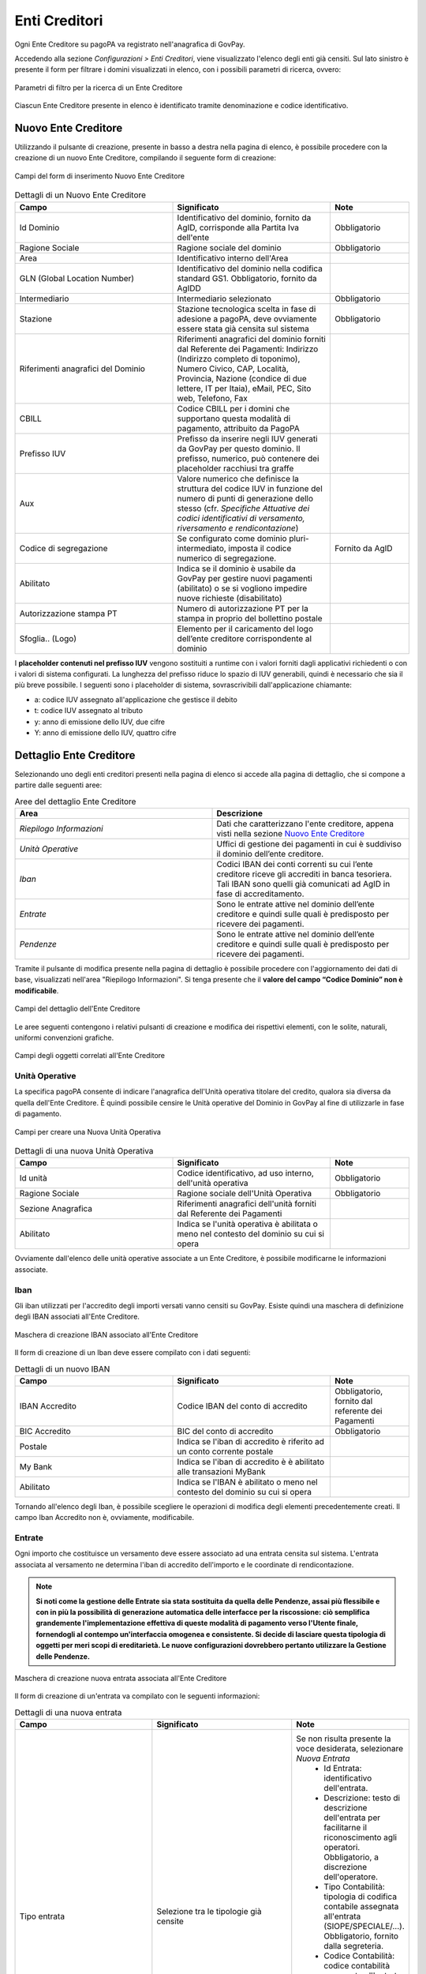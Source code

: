 .. _govpay_configurazione_enti:

Enti Creditori
--------------

Ogni Ente Creditore su pagoPA va registrato nell'anagrafica di GovPay.

Accedendo alla sezione *Configurazioni > Enti Creditori*, viene visualizzato l'elenco degli enti già censiti. Sul lato sinistro è presente il form per filtrare i domini visualizzati in elenco, con i possibili parametri di ricerca, ovvero:

.. figure:: ../../_images/17FilttroSuDomini.png
   :align: center

   Parametri di filtro per la ricerca di un Ente Creditore


Ciascun Ente Creditore presente in elenco è identificato tramite denominazione e codice identificativo.

Nuovo Ente Creditore
~~~~~~~~~~~~~~~~~~~~

Utilizzando il pulsante di creazione, presente in basso a destra nella pagina di elenco, è possibile procedere con la creazione di un nuovo Ente Creditore, compilando il seguente form di creazione:

.. figure:: ../../_images/18ParametriDominio.png
   :align: center
   :name: CampiDelDominio

   Campi del form di inserimento Nuovo Ente Creditore

.. csv-table:: Dettagli di un Nuovo Ente Creditore
   :header: "Campo", "Significato", "Note"
   :widths: 40,40,20

   "Id Dominio", "Identificativo del dominio, fornito da AgID, corrisponde alla Partita Iva dell'ente", "Obbligatorio"
   "Ragione Sociale", "Ragione sociale del dominio", "Obbligatorio"
   "Area", "Identificativo interno dell'Area", ""
   "GLN (Global Location Number)", "Identificativo del dominio nella codifica standard GS1. Obbligatorio, fornito da AgIDD", ""
   "Intermediario", "Intermediario selezionato", "Obbligatorio"
   "Stazione", "Stazione tecnologica scelta in fase di adesione a pagoPA, deve ovviamente essere stata già censita sul sistema", "Obbligatorio"
   "Riferimenti anagrafici del Dominio", "Riferimenti anagrafici del dominio forniti dal Referente dei Pagamenti: Indirizzo (Indirizzo completo di toponimo), Numero Civico, CAP, Località, Provincia, Nazione (condice di due lettere, IT per Itaia), eMail, PEC, Sito web, Telefono, Fax", ""
   "CBILL", "Codice CBILL per i domini che supportano questa modalità di pagamento, attribuito da PagoPA", ""
   "Prefisso IUV", "Prefisso da inserire negli IUV generati da GovPay per questo dominio. Il prefisso, numerico, può contenere dei placeholder racchiusi tra graffe", ""
   "Aux", "Valore numerico che definisce la struttura del codice IUV in funzione del numero di punti di generazione dello stesso (cfr. *Specifiche Attuative dei codici identificativi di versamento, riversamento e rendicontazione*)", ""
   "Codice di segregazione", "Se configurato come dominio pluri-intermediato, imposta il codice numerico di segregazione.", "Fornito da AgID"
   "Abilitato", "Indica se il dominio è usabile da GovPay per gestire nuovi pagamenti (abilitato) o se si vogliono impedire nuove richieste (disabilitato)", ""
   "Autorizzazione stampa PT", "Numero di autorizzazione PT per la stampa in proprio del bollettino postale", ""
   "Sfoglia.. (Logo)", "Elemento per il caricamento del logo dell’ente creditore corrispondente al dominio", ""

I **placeholder contenuti nel prefisso IUV** vengono sostituiti a runtime con i valori forniti dagli applicativi richiedenti o con i valori di sistema configurati. La lunghezza del prefisso riduce lo spazio di IUV generabili, quindi è necessario che sia il più breve possibile.
I seguenti sono i placeholder di sistema, sovrascrivibili dall'applicazione chiamante:

* a: codice IUV assegnato all'applicazione che gestisce il debito
* t: codice IUV assegnato al tributo
* y: anno di emissione dello IUV, due cifre
* Y: anno di emissione dello IUV, quattro cifre

Dettaglio Ente Creditore
~~~~~~~~~~~~~~~~~~~~~~~~

Selezionando uno degli enti creditori presenti nella pagina di elenco si accede alla pagina di dettaglio, che si compone a partire dalle seguenti aree:

.. csv-table:: Aree del dettaglio Ente Creditore
   :header: "Area", "Descrizione"
   :widths: 40,40

   "*Riepilogo Informazioni*", "Dati che caratterizzano l'ente creditore, appena visti nella sezione `Nuovo Ente Creditore`_"
   "*Unità Operative*", "Uffici di gestione dei pagamenti in cui è suddiviso il dominio dell’ente creditore."
   "*Iban*", "Codici IBAN dei conti correnti su cui l’ente creditore riceve gli accrediti in banca tesoriera. Tali IBAN sono quelli già comunicati ad AgID in fase di accreditamento."
   "*Entrate*", "Sono le entrate attive nel dominio dell’ente creditore e quindi sulle quali è predisposto per ricevere dei pagamenti."
   "*Pendenze*", "Sono le entrate attive nel dominio dell’ente creditore e quindi sulle quali è predisposto per ricevere dei pagamenti."

Tramite il pulsante di modifica presente nella pagina di dettaglio è possibile procedere con l'aggiornamento dei dati di base, visualizzati nell'area "Riepilogo Informazioni". Si tenga presente che il **valore del campo “Codice Dominio” non è modificabile**.

.. figure:: ../../_images/19DettaglioDominio1.png
   :align: center
   :name: CampiDelDettaglioDominio

   Campi del dettaglio dell'Ente Creditore

Le aree seguenti contengono i relativi pulsanti di creazione e modifica dei rispettivi elementi, con le solite, naturali, uniformi convenzioni grafiche.

.. figure:: ../../_images/20DettaglioDominio2.png
   :align: center
   :name: CampiDegliOggettiDiEnteCreditore

   Campi degli oggetti correlati all'Ente Creditore


Unità Operative
^^^^^^^^^^^^^^^

La specifica pagoPA consente di indicare l'anagrafica dell'Unità operativa titolare del credito, qualora sia diversa da quella dell'Ente
Creditore. È quindi possibile censire le Unità operative del Dominio in GovPay al fine di utilizzarle in fase di pagamento.

.. figure:: ../../_images/21NuovaUnitaOperativa.png
   :align: center
   :name: CampiPerNuovaUnitaOperativa

   Campi per creare una Nuova Unità Operativa

.. csv-table:: Dettagli di una nuova Unità Operativa
   :header: "Campo", "Significato", "Note"
   :widths: 40,40,20

   "Id unità", "Codice identificativo, ad uso interno, dell'unità operativa", "Obbligatorio"
   "Ragione Sociale", "Ragione sociale dell'Unità Operativa", "Obbligatorio"
   "Sezione Anagrafica", "Riferimenti anagrafici dell'unità forniti dal Referente dei Pagamenti", ""
   "Abilitato", "Indica se l'unità operativa è abilitata o meno nel contesto del dominio su cui si opera", ""

Ovviamente dall'elenco delle unità operative associate a un Ente Creditore, è possibile modificarne le informazioni associate.

Iban
^^^^

Gli iban utilizzati per l'accredito degli importi versati vanno censiti su GovPay. Esiste quindi una maschera di definizione degli IBAN associati all'Ente Creditore.

.. figure:: ../../_images/22NuovoIBAN.png
   :align: center
   :name: CampiPerNuovoIBAN

   Maschera di creazione IBAN associato all'Ente Creditore

Il form di creazione di un Iban deve essere compilato con i dati
seguenti:

.. csv-table:: Dettagli di un nuovo IBAN
   :header: "Campo", "Significato", "Note"
   :widths: 40,40,20

   "IBAN Accredito", "Codice IBAN del conto di accredito", "Obbligatorio, fornito dal referente dei Pagamenti"
   "BIC Accredito", "BIC del conto di accredito", "Obbligatorio"
   "Postale", "Indica se l'iban di accredito è riferito ad un conto corrente postale", ""
   "My Bank", "Indica se l'iban di accredito è è abilitato alle transazioni MyBank", ""
   "Abilitato", "Indica se l'IBAN  è abilitato o meno nel contesto del dominio su cui si opera", ""

Tornando all'elenco degli Iban, è possibile scegliere le operazioni di modifica degli elementi precedentemente creati. Il campo
Iban Accredito non è, ovviamente, modificabile.

Entrate
^^^^^^^

Ogni importo che costituisce un versamento deve essere associato ad una entrata censita sul sistema. L'entrata associata al versamento ne determina l'iban di accredito dell'importo e le coordinate di rendicontazione.

.. note:: **Si noti come la gestione delle Entrate sia stata sostituita da quella delle Pendenze, assai più flessibile e con in più la possibilità di generazione automatica delle interfacce per la riscossione: ciò semplifica grandemente l'implementazione effettiva di queste modalità di pagamento verso l'Utente finale, fornendogli al contempo un'interfaccia omogenea e consistente. Si decide di lasciare questa tipologia di oggetti per meri scopi di ereditarietà. Le nuove configurazioni dovrebbero pertanto utilizzare la Gestione delle Pendenze.**


.. figure:: ../../_images/23NuovaEntrata.png
   :align: center
   :name: CampiPerNuovaEntrata

   Maschera di creazione nuova entrata associata all'Ente Creditore

Il form di creazione di un'entrata va compilato con le seguenti informazioni:

.. csv-table:: Dettagli di una nuova entrata
   :header: "Campo", "Significato", "Note"
   :widths: 40,40,20

   "Tipo entrata", "Selezione tra le tipologie già censite", "Se non risulta presente la voce desiderata, selezionare *Nuova Entrata*
      -  Id Entrata: identificativo dell'entrata.
      -  Descrizione: testo di descrizione dell'entrata per facilitarne
         il riconoscimento agli operatori. Obbligatorio, a discrezione
         dell'operatore.
      -  Tipo Contabilità: tipologia di codifica contabile assegnata
         all'entrata (SIOPE/SPECIALE/...). Obbligatorio, fornito dalla
         segreteria.
      -  Codice Contabilità: codice contabilità assegnato all'entrata
         secondo la codifica indicata precedentemente. Obbligatorio,
         fornito dalla segreteria.
      -  *Codifica IUV*: codifica dell'entrata nel contesto degli IUV
         generati da GovPay, se configurato in tal senso."
   "IBAN Accredito", "IBAN di accredito del tributo a scelta tra quelli censiti per il dominio", "Obbligatorio"
   "IBAN Appoggio", "utilizzato nelle situazioni in cui il PSP non è in condizioni di accreditare somme sul conto di accredito (si considerino le limitazioni in essere nel circuito postale)", ""
   "Tipo contabilità", "Se valorizzato sovrascive l'mpostazione prevista nel default per l'entrata cui si fa riferimento", ""
   "Codice contabilità", "Se valorizzato sovrascive l'mpostazione prevista nel default per l'entrata cui si fa riferimento", ""
   "Abilitato", "Indica se l'Entrata è abilitata o meno nel contesto del dominio su cui si opera", ""

.. note:: I campi *Tipo Contabilità e Codice Contabilità* rappresentano i valori di default per il tipo entrata e saranno attualizzabili nel contesto di ciascun Ente Creditore.

Dalla lista delle Entrate rimane sempre possibile modificare la singola Entrata, con il campo *Codice Entrata* non modificabile. Fa eccezione l'entrata preconfigurata “Marca da Bollo Telematica” per la quale si ha la sola possibilità di modificare i parametri di contabilizzazione.


Pendenze
^^^^^^^^

Questa sezione permette la scelta e la personalizzazione delle pendenze (ovvero oggetti che vanno riconciliati con i pagamenti) ammissibili per l'Ente Creditore in essere. Si noti come le pendenze possano essere associate all'Ente selezionandole da quelle censite (l'aggiunta di un nuovo tipo di pendenza viene gestita nella funzionalità associata alla voce `Tipi Pendenze`_ del menu sulla sinistra). Il sistema, ovviamente, permette di aggiungere solo le pendenze che, per l'Ente, non siano state già scelte.
Ad esempio, in un Ente Creditore abbiamo le seguenti tipologie di pendenza già selezionate:

.. figure:: ../../_images/25PendenzeSceltePerIlDominio.png
   :align: center
   :name: PendenzeRelativeAUnDominio

   Pendenze associate a un Ente Creditore

A questo punto, sull'Ente Creditore selezionato, si potrà aggiungere una sola pendenza (quella non ancora selezionata), come mostrato:

.. figure:: ../../_images/26PendenzaSelezionabile.png
   :align: center
   :name: PendenzaSelezionabilePerAggiunta

   Pendenza selezionabile per aggiunta all'Ente Creditore

Il sistema dà la possibilità, una volta aggiunta una nuova pendenza, di personalizzarla per l'Ente Creditore, consentendo anche la generazione di maschere automatiche per l'immissione dei dati.
Si tenga presente che si affronterà il dettaglio dei campi delle pendenze nella sezione apposita, cui si fa riferimento. Al momento si noti come una pendenza possa essere completamente personalizzata per un dominio a partire da una *standard* definita nella sezione *`Tipi Pendenze`_*.
I meccanismi di selezione sono del tutto analoghi a quanto già visto in altri contesti del sistema: selezioniamo la Pendenza *Sanzione Amministrativa*

.. figure:: ../../_images/27SelezioneDellaPendenzaPerModifica.png
   :align: center
   :name: SelezionePendenzaSanzioneAmministrativa

   Selezione della Pendenza *Sanzione Amministrativa*

Il sistema mostra la seguente maschera

.. figure:: ../../_images/30ModificaSanzioneAmministrativa.png
   :align: center
   :name: ModificaSanzioneAmministrativa

   Modifica *Sanzione Amministrativa*

Da qui possiamo personalizzare **senza modificare le informazioni standard del tipo Sanzione Amministrativa**.
